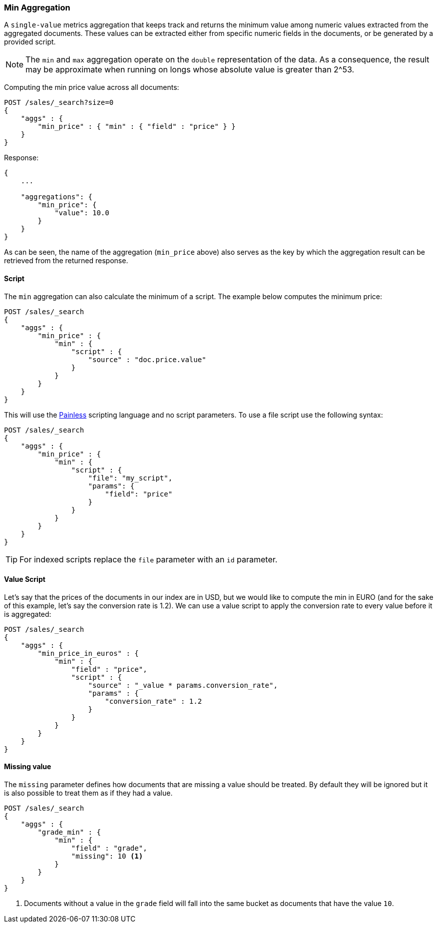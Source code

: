 [[search-aggregations-metrics-min-aggregation]]
=== Min Aggregation

A `single-value` metrics aggregation that keeps track and returns the minimum
value among numeric values extracted from the aggregated documents. These
values can be extracted either from specific numeric fields in the documents,
or be generated by a provided script.

NOTE: The `min` and `max` aggregation operate on the `double` representation of
the data. As a consequence, the result may be approximate when running on longs
whose absolute value is greater than +2^53+.

Computing the min price value across all documents:

[source,js]
--------------------------------------------------
POST /sales/_search?size=0
{
    "aggs" : {
        "min_price" : { "min" : { "field" : "price" } }
    }
}
--------------------------------------------------
// CONSOLE
// TEST[setup:sales]

Response:

[source,js]
--------------------------------------------------
{
    ...

    "aggregations": {
        "min_price": {
            "value": 10.0
        }
    }
}
--------------------------------------------------
// TESTRESPONSE[s/\.\.\./"took": $body.took,"timed_out": false,"_shards": $body._shards,"hits": $body.hits,/]

As can be seen, the name of the aggregation (`min_price` above) also serves as
the key by which the aggregation result can be retrieved from the returned
response.

==== Script

The `min` aggregation can also calculate the minimum of a script. The example
below computes the minimum price:

[source,js]
--------------------------------------------------
POST /sales/_search
{
    "aggs" : {
        "min_price" : {
            "min" : {
                "script" : {
                    "source" : "doc.price.value"
                }
            }
        }
    }
}
--------------------------------------------------
// CONSOLE
// TEST[setup:sales]

This will use the <<modules-scripting-painless, Painless>> scripting language
and no script parameters. To use a file script use the following syntax:

[source,js]
--------------------------------------------------
POST /sales/_search
{
    "aggs" : {
        "min_price" : {
            "min" : {
                "script" : {
                    "file": "my_script",
                    "params": {
                        "field": "price"
                    }
                }
            }
        }
    }
}
--------------------------------------------------
// CONSOLE
// TEST[setup:sales]

TIP: For indexed scripts replace the `file` parameter with an `id` parameter.

==== Value Script

Let's say that the prices of the documents in our index are in USD, but we
would like to compute the min in EURO (and for the sake of this example, let's
say the conversion rate is 1.2). We can use a value script to apply the
conversion rate to every value before it is aggregated:

[source,js]
--------------------------------------------------
POST /sales/_search
{
    "aggs" : {
        "min_price_in_euros" : {
            "min" : {
                "field" : "price",
                "script" : {
                    "source" : "_value * params.conversion_rate",
                    "params" : {
                        "conversion_rate" : 1.2
                    }
                }
            }
        }
    }
}
--------------------------------------------------
// CONSOLE
// TEST[setup:sales]

==== Missing value

The `missing` parameter defines how documents that are missing a value should
be treated. By default they will be ignored but it is also possible to treat
them as if they had a value.

[source,js]
--------------------------------------------------
POST /sales/_search
{
    "aggs" : {
        "grade_min" : {
            "min" : {
                "field" : "grade",
                "missing": 10 <1>
            }
        }
    }
}
--------------------------------------------------
// CONSOLE
// TEST[setup:sales]

<1> Documents without a value in the `grade` field will fall into the same
bucket as documents that have the value `10`.

